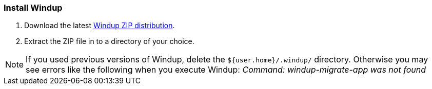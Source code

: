 [[Install-Windup]]
=== Install Windup

. Download the latest https://repository.jboss.org/nexus/service/local/artifact/maven/redirect?r=releases&g=org.jboss.windup&a=windup-distribution&v=LATEST&e=zip&c=offline[Windup ZIP distribution].
. Extract the ZIP file in to a directory of your choice. 

NOTE: If you used previous versions of Windup, delete the `${user.home}/.windup/` directory. Otherwise you may see errors like the following when you execute Windup:  
           _Command: windup-migrate-app was not found_
